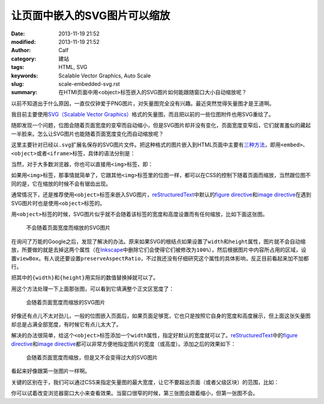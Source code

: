 让页面中嵌入的SVG图片可以缩放
#############################
:date: 2013-11-19 21:52
:modified: 2013-11-19 21:52
:author: Calf
:category: 建站
:tags: HTML, SVG
:keywords: Scalable Vector Graphics, Auto Scale
:slug: scale-embedded-svg.rst
:summary: 在HTMl页面中用<object>标签嵌入的SVG图片如何能跟随窗口大小自动缩放呢？

以前不知道出于什么原因，一直仅仅钟爱于PNG图片，对矢量图完全没有兴趣。最近突然觉得矢量图才是王道啊。

我目前主要使用\ `SVG（Scalable Vector Graphics）`_\ 格式的矢量图，而且把以前的一些位图附件也用SVG重绘了。

随即发现一个问题，位图会随着页面宽度的变窄而自动缩小，但是SVG图片却并没有变化，页面宽度变窄后，它们就害羞似的藏起一半脸来。怎么让SVG图片也能随着页面宽度变化而自动缩放呢？

.. more

这里主要针对已经以\ ``.svg``\ 扩展名保存的SVG图片文件。把这种格式的图片嵌入到HTML页面中主要有\ `三种方法`_\ ，即用\ ``<embed>``\ 、\ ``<object>``\ 或者\ ``<iframe>``\ 标签，具体的语法分别是：

.. code-block:: html
    :linenos: none

    <embed src="path-to-image.svg" type="image/svg+xml" />
    <object data="path-to-image.svg" type="image/svg+xml"></object>
    <iframe src="path-to-image.svg"></iframe>

当然，对于大多数浏览器，你也可以直接用\ ``<img>``\ 标签，即：

.. code-block:: html
    :linenos: none

    <img src="path-to-image.svg" alt="some text"/>

如果用\ ``<img>``\ 标签，那事情就简单了，它跟其他\ ``<img>``\ 标签里的位图一样，都可以在CSS的控制下随着页面而缩放，当然跟位图不同的是，它在缩放的时候不会有锯齿出现。

通常情况下，还是推荐使用\ ``<object>``\ 标签来嵌入SVG图片，\ `reStructuredText`_\ 中默认的\ `figure directive`_\ 和\ `image directive`_\ 在遇到SVG图片时也是使用\ ``<object>``\ 标签的。

用\ ``<object>``\ 标签的时候，SVG图片似乎就不会随着该标签的宽度和高度设置而有任何缩放，比如下面这张图。

.. figure:: {filename}/images/2013/11/svg_demo.svg
    :alt: svg_demo

    不会随着页面宽度而缩放的SVG图片

在询问了万能的Google之后，发现了解决的办法。原来如果SVG的根结点如果设置了\ ``width``\ 和\ ``height``\ 属性，图片就不会自动缩放，所要做的就是去掉这两个属性（在\ `Inkscape`_\ 中删除它们会使得它们被修改为\ ``100%``\ ），然后根据图片中内容所占用的区域，设置\ ``viewBox``\ 。有人说还要设置\ ``preserveAspectRatio``\ ，不过我还没有仔细研究这个属性的具体影响，反正目前看起来加不加都行。

.. code-block:: text
    :linenos: none

    preserveAspectRatio="xMinYMin meet"
    viewBox="0 0 {width} {height}"

把其中的\ ``{width}``\ 和\ ``{height}``\ 用实际的数值替换掉就可以了。

用这个方法处理一下上面那张图，可以看到它填满整个正文区宽度了：

.. figure:: {filename}/images/2013/11/svg_demo_scale.svg
    :alt: svg_demo_scale

    会随着页面宽度而缩放的SVG图片

好像还有点儿不太对劲儿，一般的位图嵌入页面后，如果页面足够宽，它也只是按照它自身的宽度和高度展示，但上面这张矢量图却总是占满全部宽度，有时候它有点儿太大了。

解决的办法很简单，给这个\ ``<object>``\ 标签添加一个\ ``width``\ 属性，指定好默认的宽度就可以了。\ `reStructuredText`_\ 中的\ `figure directive`_\ 和\ `image directive`_\ 都可以非常方便地指定图片的宽度（或高度）。添加之后的效果如下：

.. figure:: {filename}/images/2013/11/svg_demo_scale.svg
    :alt: svg_demo_scale
    :width: 491

    会随着页面宽度而缩放，但是又不会变得过大的SVG图片

看起来好像跟第一张图片一样啊。

关键的区别在于，我们可以通过CSS来指定矢量图的最大宽度，让它不要超出页面（或者父级区块）的范围，比如：

.. code-block:: css
    :linenos: none

    object[type="image/svg+xml"] {
        max-width: 100%;
    }

你可以试着改变浏览器窗口大小来查看效果。当窗口很窄的时候，第三张图会跟着缩小，但第一张图不会。

.. _SVG（Scalable Vector Graphics）: http://www.w3.org/Graphics/SVG/
.. _三种方法: http://www.w3schools.com/svg/svg_inhtml.asp
.. _reStructuredText: http://docutils.sourceforge.net/rst.html
.. _figure directive: http://docutils.sourceforge.net/docs/ref/rst/directives.html#figure
.. _image directive: http://docutils.sourceforge.net/docs/ref/rst/directives.html#image
.. _Inkscape: http://inkscape.org/
